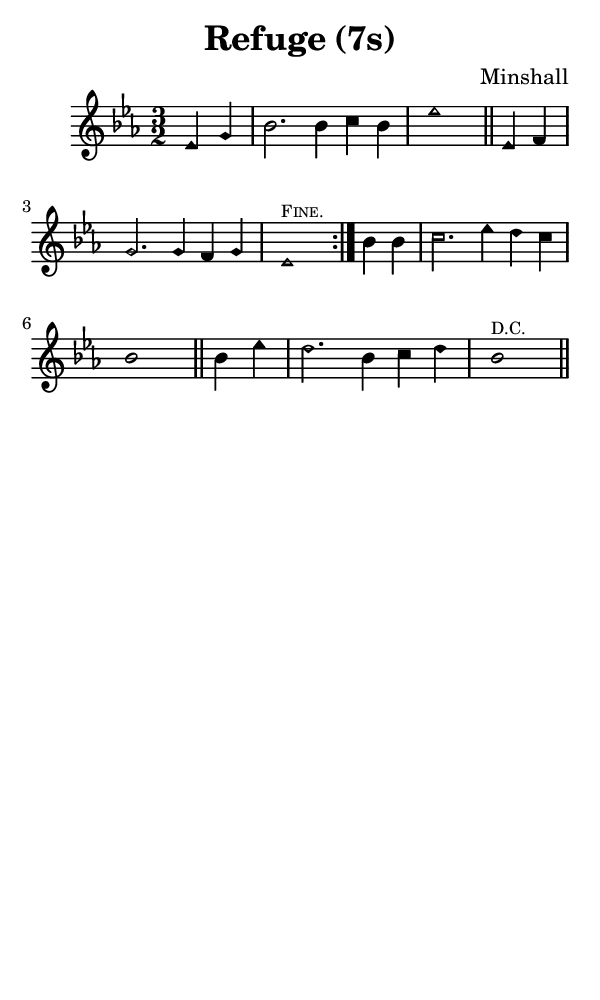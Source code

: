 \version "2.18.2"

#(set-global-staff-size 14)

\header {
  title=\markup {
    Refuge (7s)
  }
  composer = \markup {
    Minshall
  }
  tagline = ##f
}

sopranoMusic = {
 \aikenHeads
 \clef treble
 \key es \major
 \autoBeamOff
 \time 3/2
 \relative c' {
   \set Score.tempoHideNote = ##t \tempo 4 = 120
   
   \partial 2
   \repeat volta 2 {
     es4 g bes2. bes4 c bes es1 \bar "||"
     es,4 f g2. g4 f g es1^\markup { \tiny { \smallCaps { "Fine." } } }
   }
   bes'4 bes c2. es4 d c bes1 \bar "||"
   bes4 es d2. bes4 c d bes1^\markup { \tiny { "D.C." } } \bar "||" 
 }
}

#(set! paper-alist (cons '("phone" . (cons (* 3 in) (* 5 in))) paper-alist))

\paper {
  #(set-paper-size "phone")
}

\score {
  <<
    \new Staff {
      \new Voice {
	\sopranoMusic
      }
    }
  >>
}